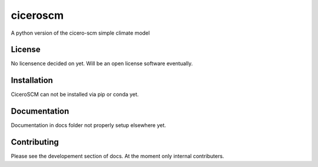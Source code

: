 ciceroscm
==========

A python version of the cicero-scm simple climate model

License
-------

.. sec-begin-license
No licensence decided on yet. Will be an open license software eventually.

.. sec-end-license
.. sec-end-long-description

.. sec-begin-installation

Installation
------------
CiceroSCM can not be installed via pip or conda yet.

.. sec-end-installation

Documentation
-------------

Documentation in docs folder not properly setup elsewhere yet.

Contributing
------------

Please see the developement section of docs. At the moment only internal contributers.

.. sec-begin-links

.. sec-end-links
